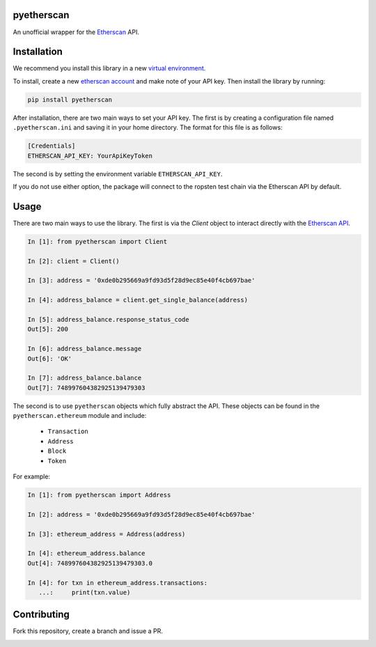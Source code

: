 .. image:: https://travis-ci.org/Marto32/pyetherscan.svg?branch=master
    :target: https://travis-ci.org/Marto32/pyetherscan

.. image:: https://coveralls.io/repos/github/Marto32/pyetherscan/badge.svg?branch=master
    :target: https://coveralls.io/github/Marto32/pyetherscan?branch=master

.. image:: https://img.shields.io/pypi/pyversions/pyetherscan.svg
    :target: https://pypi.python.org/pypi/pyetherscan

.. image:: https://img.shields.io/pypi/v/pyetherscan.svg
    :target: https://pypi.python.org/pypi/pyetherscan


pyetherscan
===========
An unofficial wrapper for the `Etherscan <https://etherscan.io>`_ API.

Installation
============
We recommend you install this library in a new `virtual environment <http://python-guide-pt-br.readthedocs.io/en/latest/dev/virtualenvs/>`_.

To install, create a new `etherscan account <https://etherscan.io>`_ and
make note of your API key. Then install the library by running:

.. code-block:: python

    pip install pyetherscan

After installation, there are two main ways to set your API key. The first
is by creating a configuration file named ``.pyetherscan.ini`` and
saving it in your home directory. The format for this file is as follows:

.. code-block:: none

    [Credentials]
    ETHERSCAN_API_KEY: YourApiKeyToken

The second is by setting the environment variable ``ETHERSCAN_API_KEY``.

If you do not use either option, the package will connect to the ropsten test
chain via the Etherscan API by default.

Usage
=====
There are two main ways to use the library. The first is via the `Client`
object to interact directly with the `Etherscan API <https://etherscan.io/apis>`_.

.. code-block:: python

    In [1]: from pyetherscan import Client

    In [2]: client = Client()

    In [3]: address = '0xde0b295669a9fd93d5f28d9ec85e40f4cb697bae'

    In [4]: address_balance = client.get_single_balance(address)

    In [5]: address_balance.response_status_code
    Out[5]: 200

    In [6]: address_balance.message
    Out[6]: 'OK'

    In [7]: address_balance.balance
    Out[7]: 748997604382925139479303

The second is to use ``pyetherscan`` objects which fully abstract the API. These
objects can be found in the ``pyetherscan.ethereum`` module and include:

    - ``Transaction``
    - ``Address``
    - ``Block``
    - ``Token``

For example:

.. code-block:: python

    In [1]: from pyetherscan import Address

    In [2]: address = '0xde0b295669a9fd93d5f28d9ec85e40f4cb697bae'

    In [3]: ethereum_address = Address(address)

    In [4]: ethereum_address.balance
    Out[4]: 748997604382925139479303.0

    In [4]: for txn in ethereum_address.transactions:
       ...:     print(txn.value)

Contributing
============
Fork this repository, create a branch and issue a PR.


.. image:: https://badges.gitter.im/pyetherscan/Lobby.svg
   :alt: Join the chat at https://gitter.im/pyetherscan/Lobby
   :target: https://gitter.im/pyetherscan/Lobby?utm_source=badge&utm_medium=badge&utm_campaign=pr-badge&utm_content=badge


